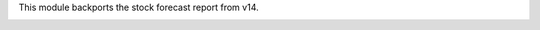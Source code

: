 This module backports the stock forecast report from v14.

.. image:: static/description/screenshot_stock_forecast.png
